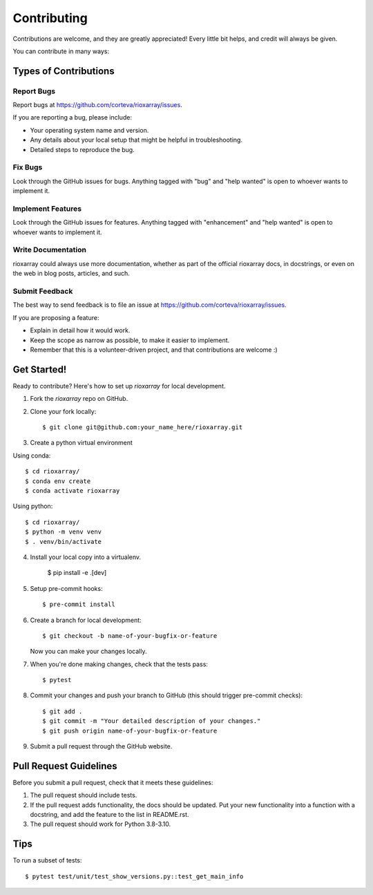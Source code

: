 .. highlight:: shell

============
Contributing
============

Contributions are welcome, and they are greatly appreciated! Every little bit
helps, and credit will always be given.

You can contribute in many ways:

Types of Contributions
----------------------

Report Bugs
~~~~~~~~~~~

Report bugs at https://github.com/corteva/rioxarray/issues.

If you are reporting a bug, please include:

* Your operating system name and version.
* Any details about your local setup that might be helpful in troubleshooting.
* Detailed steps to reproduce the bug.

Fix Bugs
~~~~~~~~

Look through the GitHub issues for bugs. Anything tagged with "bug" and "help
wanted" is open to whoever wants to implement it.

Implement Features
~~~~~~~~~~~~~~~~~~

Look through the GitHub issues for features. Anything tagged with "enhancement"
and "help wanted" is open to whoever wants to implement it.

Write Documentation
~~~~~~~~~~~~~~~~~~~

rioxarray could always use more documentation, whether as part of the
official rioxarray docs, in docstrings, or even on the web in blog posts,
articles, and such.

Submit Feedback
~~~~~~~~~~~~~~~

The best way to send feedback is to file an issue at https://github.com/corteva/rioxarray/issues.

If you are proposing a feature:

* Explain in detail how it would work.
* Keep the scope as narrow as possible, to make it easier to implement.
* Remember that this is a volunteer-driven project, and that contributions
  are welcome :)

Get Started!
------------

Ready to contribute? Here's how to set up `rioxarray` for local development.

1. Fork the `rioxarray` repo on GitHub.
2. Clone your fork locally::

    $ git clone git@github.com:your_name_here/rioxarray.git

3. Create a python virtual environment

Using conda::

    $ cd rioxarray/
    $ conda env create
    $ conda activate rioxarray

Using python::

    $ cd rioxarray/
    $ python -m venv venv
    $ . venv/bin/activate

4. Install your local copy into a virtualenv.

    $ pip install -e .[dev]

5. Setup pre-commit hooks::

    $ pre-commit install

6. Create a branch for local development::

    $ git checkout -b name-of-your-bugfix-or-feature

   Now you can make your changes locally.

7. When you're done making changes, check that the tests pass::

    $ pytest

8. Commit your changes and push your branch to GitHub (this should trigger pre-commit checks)::

    $ git add .
    $ git commit -m "Your detailed description of your changes."
    $ git push origin name-of-your-bugfix-or-feature

9. Submit a pull request through the GitHub website.


Pull Request Guidelines
-----------------------

Before you submit a pull request, check that it meets these guidelines:

1. The pull request should include tests.
2. If the pull request adds functionality, the docs should be updated. Put
   your new functionality into a function with a docstring, and add the
   feature to the list in README.rst.
3. The pull request should work for Python 3.8-3.10.

Tips
----

To run a subset of tests::

$ pytest test/unit/test_show_versions.py::test_get_main_info

